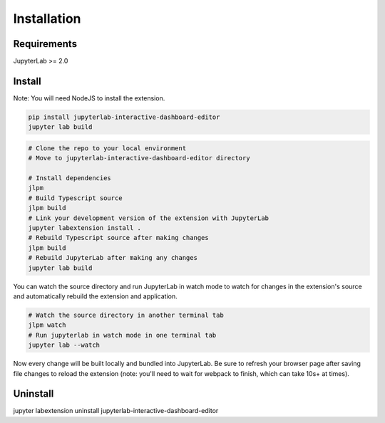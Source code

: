 .. _installation:

Installation
------------

Requirements
~~~~~~~~~~~~
JupyterLab >= 2.0

Install
~~~~~~~
Note: You will need NodeJS to install the extension.

.. code:: bash

    pip install jupyterlab-interactive-dashboard-editor
    jupyter lab build

.. code:: bash

    # Clone the repo to your local environment
    # Move to jupyterlab-interactive-dashboard-editor directory

    # Install dependencies
    jlpm
    # Build Typescript source
    jlpm build
    # Link your development version of the extension with JupyterLab
    jupyter labextension install .
    # Rebuild Typescript source after making changes
    jlpm build
    # Rebuild JupyterLab after making any changes
    jupyter lab build

You can watch the source directory and run JupyterLab in watch mode to watch for changes in the extension's source and automatically rebuild the extension and application.

.. code:: bash

    # Watch the source directory in another terminal tab
    jlpm watch
    # Run jupyterlab in watch mode in one terminal tab
    jupyter lab --watch

Now every change will be built locally and bundled into JupyterLab. Be sure to refresh your browser page after saving file changes to reload the extension (note: you'll need to wait for webpack to finish, which can take 10s+ at times).

Uninstall
~~~~~~~~~
.. code:: bash
jupyter labextension uninstall jupyterlab-interactive-dashboard-editor
